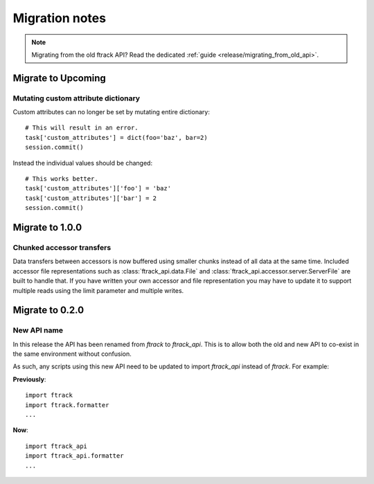 ..
    :copyright: Copyright (c) 2015 ftrack

.. _release/migration:

***************
Migration notes
***************

.. note::

    Migrating from the old ftrack API? Read the dedicated :ref:`guide
    <release/migrating_from_old_api>`.

Migrate to Upcoming
================

.. _release/migration/upcoming/mutating_dictionary:

Mutating custom attribute dictionary
------------------------------------

Custom attributes can no longer be set by mutating entire dictionary::

    # This will result in an error.
    task['custom_attributes'] = dict(foo='baz', bar=2)
    session.commit()

Instead the individual values should be changed::

    # This works better.
    task['custom_attributes']['foo'] = 'baz'
    task['custom_attributes']['bar'] = 2
    session.commit()

Migrate to 1.0.0
================

.. _release/migration/1.0.0/chunked_transfer:

Chunked accessor transfers
--------------------------

Data transfers between accessors is now buffered using smaller chunks instead of
all data at the same time. Included accessor file representations such as
:class:`ftrack_api.data.File` and :class:`ftrack_api.accessor.server.ServerFile`
are built to handle that. If you have written your own accessor and file
representation you may have to update it to support multiple reads using the
limit parameter and multiple writes.

Migrate to 0.2.0
================

.. _release/migration/0.2.0/new_api_name:

New API name
------------

In this release the API has been renamed from `ftrack` to `ftrack_api`. This is
to allow both the old and new API to co-exist in the same environment without
confusion.

As such, any scripts using this new API need to be updated to import
`ftrack_api` instead of `ftrack`. For example:

**Previously**::

    import ftrack
    import ftrack.formatter
    ...

**Now**::

    import ftrack_api
    import ftrack_api.formatter
    ...
